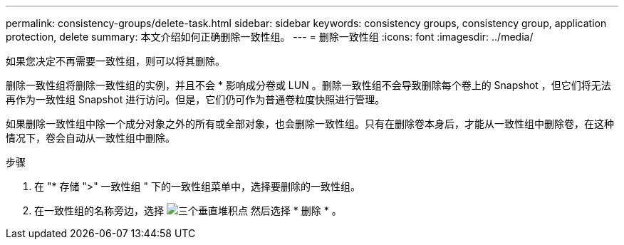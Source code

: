 ---
permalink: consistency-groups/delete-task.html 
sidebar: sidebar 
keywords: consistency groups, consistency group, application protection, delete 
summary: 本文介绍如何正确删除一致性组。 
---
= 删除一致性组
:icons: font
:imagesdir: ../media/


[role="lead"]
如果您决定不再需要一致性组，则可以将其删除。

删除一致性组将删除一致性组的实例，并且不会 * 影响成分卷或 LUN 。删除一致性组不会导致删除每个卷上的 Snapshot ，但它们将无法再作为一致性组 Snapshot 进行访问。但是，它们仍可作为普通卷粒度快照进行管理。

如果删除一致性组中除一个成分对象之外的所有或全部对象，也会删除一致性组。只有在删除卷本身后，才能从一致性组中删除卷，在这种情况下，卷会自动从一致性组中删除。

.步骤
. 在 "* 存储 ">" 一致性组 " 下的一致性组菜单中，选择要删除的一致性组。
. 在一致性组的名称旁边，选择 image:../media/icon_kabob.gif["三个垂直堆积点"] 然后选择 * 删除 * 。

